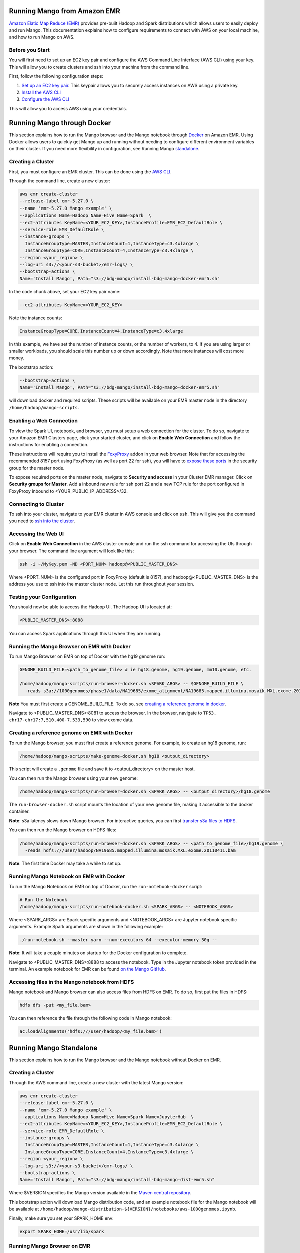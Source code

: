 Running Mango from Amazon EMR
=============================

`Amazon Elatic Map Reduce (EMR) <https://aws.amazon.com/emr/>`__ provides pre-built Hadoop and Spark distributions which allows users to easily deploy and run Mango.
This documentation explains how to configure requirements to connect with AWS on your local machine, and how to run Mango
on AWS.

Before you Start
----------------

You will first need to set up an EC2 key pair and configure the AWS Command Line Interface (AWS CLI) using your key.
This will allow you to create clusters and ssh into your machine from the command line.

First, follow the following configuration steps:

1. `Set up an EC2 key pair <https://docs.aws.amazon.com/AWSEC2/latest/UserGuide/ec2-key-pairs.html#having-ec2-create-your-key-pair>`__.
   This keypair allows you to securely access instances on AWS using a private key.
2. `Install the AWS CLI <https://docs.aws.amazon.com/cli/latest/userguide/installing.html>`__
3. `Configure the AWS CLI <https://docs.aws.amazon.com/cli/latest/userguide/cli-chap-getting-started.html>`__


This will allow you to access AWS using your credentials.


Running Mango through Docker
============================

This section explains how to run the Mango browser and the Mango notebook through `Docker <https://www.docker.com/>`__ on Amazon EMR.
Using Docker allows users to quickly get Mango up and running without needing to configure different environment variables on
their cluster. If you need more flexibility in configuration, see Running Mango standalone_.

Creating a Cluster
------------------

First, you must configure an EMR cluster. This can be done using the `AWS CLI <https://docs.aws.amazon.com/cli/latest/userguide/installing.html>`__.

Through the command line, create a new cluster:

.. code:: bash

  aws emr create-cluster
  --release-label emr-5.27.0 \
  --name 'emr-5.27.0 Mango example' \
  --applications Name=Hadoop Name=Hive Name=Spark  \
  --ec2-attributes KeyName=<YOUR_EC2_KEY>,InstanceProfile=EMR_EC2_DefaultRole \
  --service-role EMR_DefaultRole \
  --instance-groups \
    InstanceGroupType=MASTER,InstanceCount=1,InstanceType=c3.4xlarge \
    InstanceGroupType=CORE,InstanceCount=4,InstanceType=c3.4xlarge \
  --region <your_region> \
  --log-uri s3://<your-s3-bucket>/emr-logs/ \
  --bootstrap-actions \
  Name='Install Mango', Path="s3://bdg-mango/install-bdg-mango-docker-emr5.sh"

In the code chunk above, set your EC2 key pair name:

.. code:: bash

    --ec2-attributes KeyName=<YOUR_EC2_KEY>

Note the instance counts:

.. code:: bash

    InstanceGroupType=CORE,InstanceCount=4,InstanceType=c3.4xlarge

In this example, we have set the number of instance counts, or the number of workers, to 4. If you are using larger or
smaller workloads, you should scale this number up or down accordingly. Note that more instances will cost more money.

The bootstrap action:

.. code:: bash

  --bootstrap-actions \
  Name='Install Mango', Path="s3://bdg-mango/install-bdg-mango-docker-emr5.sh"

will download docker and required scripts. These scripts will be available on your EMR master node in the directory ``/home/hadoop/mango-scripts``.


Enabling a Web Connection
--------------------------
To view the Spark UI, notebook, and browser, you must setup a web connection for the cluster. To do so, navigate to your Amazon EMR
Clusters page, click your started cluster, and click on **Enable Web Connection** and follow the instructions for enabling a connection.

.. image:: ../img/EMR/enable_web_connection.png

These instructions will require you to install the `FoxyProxy <https://getfoxyproxy.org/>`__ addon in your web browser.
Note that for accessing the recommended 8157 port using FoxyProxy (as well as port 22 for ssh), you will have to
`expose these ports <https://docs.aws.amazon.com/AWSEC2/latest/UserGuide/authorizing-access-to-an-instance.html>`__
in the security group for the master node.

To expose required ports on the master node, navigate to **Security and access** in your Cluster EMR manager. Click on **Security groups for Master**. Add a inbound new rule for ssh port 22 and a new TCP rule for
the port configured in FoxyProxy inbound to <YOUR_PUBLIC_IP_ADDRESS>/32.

.. image:: ../img/EMR/AWS_security_groups.png

Connecting to Cluster
---------------------

To ssh into your cluster, navigate to your EMR cluster in AWS console and click on ``ssh``. This will give you the command
you need to `ssh into the cluster <https://aws.amazon.com/premiumsupport/knowledge-center/ec2-linux-ssh-troubleshooting/>`__.

.. image:: ../img/EMR/ssh_master.png

Accessing the Web UI
--------------------

Click on **Enable Web Connection** in the AWS cluster console and run the ssh command for accessing the UIs through your browser.
The command line argument will look like this:

.. code:: bash

 ssh -i ~/MyKey.pem -ND <PORT_NUM> hadoop@<PUBLIC_MASTER_DNS>

Where <PORT_NUM> is the configured port in FoxyProxy (default is 8157), and hadoop@<PUBLIC_MASTER_DNS> is the address you use
to ssh into the master cluster node. Let this run throughout your session.

Testing your Configuration
--------------------------

You should now be able to access the Hadoop UI.
The Hadoop UI is located at:

.. code:: bash

  <PUBLIC_MASTER_DNS>:8088

You can access Spark applications through this UI when they are running.


Running the Mango Browser on EMR with Docker
--------------------------------------------

To run Mango Browser on EMR on top of Docker with the hg19 genome run:


.. code:: bash

  GENOME_BUILD_FILE=<path_to_genome_file> # ie hg18.genome, hg19.genome, mm10.genome, etc.

  /home/hadoop/mango-scripts/run-browser-docker.sh <SPARK_ARGS> -- $GENOME_BUILD_FILE \
    -reads s3a://1000genomes/phase1/data/NA19685/exome_alignment/NA19685.mapped.illumina.mosaik.MXL.exome.20110411.bam


**Note** You must first create a GENOME_BUILD_FILE. To do so, see `creating a reference genome in docker <#creating-a-reference-genome-on-emr-with-docker>`__.

Navigate to <PUBLIC_MASTER_DNS>:8081 to access the browser. In the browser, navigate to ``TP53, chr17-chr17:7,510,400-7,533,590`` to view exome data.


Creating a reference genome on EMR with Docker
----------------------------------------------

To run the Mango browser, you must first create a reference genome. For example, to
create an hg18 genome, run:

.. code:: bash

    /home/hadoop/mango-scripts/make-genome-docker.sh hg18 <output_directory>

This script will create a ``.genome`` file and save it to <output_directory> on the master host.

You can then run the Mango browser using your new genome:

.. code:: bash

    /home/hadoop/mango-scripts/run-browser-docker.sh <SPARK_ARGS> -- <output_directory>/hg18.genome


The ``run-browser-docker.sh`` script mounts the location of your new genome file, making it accessible to the docker container.


**Note**: s3a latency slows down Mango browser. For interactive queries, you can first `transfer s3a files to HDFS <https://docs.aws.amazon.com/emr/latest/ReleaseGuide/UsingEMR_s3distcp.html>`__.

You can then run the Mango browser on HDFS files:

.. code:: bash

  /home/hadoop/mango-scripts/run-browser-docker.sh <SPARK_ARGS> -- <path_to_genome_file>/hg19.genome \
    -reads hdfs:///user/hadoop/NA19685.mapped.illumina.mosaik.MXL.exome.20110411.bam


**Note**: The first time Docker may take a while to set up.


Running Mango Notebook on EMR with Docker
-----------------------------------------

To run the Mango Notebook on EMR on top of Docker, run the ``run-notebook-docker`` script:

.. code:: bash

  # Run the Notebook
  /home/hadoop/mango-scripts/run-notebook-docker.sh <SPARK_ARGS> -- <NOTEBOOK_ARGS>

Where <SPARK_ARGS> are Spark specific arguments and <NOTEBOOK_ARGS> are Jupyter notebook specific arguments.
Example Spark arguments are shown in the following example:

.. code:: bash

  ./run-notebook.sh --master yarn --num-executors 64 --executor-memory 30g --

**Note**: It will take a couple minutes on startup for the Docker configuration to complete.


Navigate to <PUBLIC_MASTER_DNS>:8888 to access the notebook. Type in the Jupyter notebook token provided in the terminal.
An example notebook for EMR can be found `on the Mango GitHub <https://github.com/bigdatagenomics/mango/blob/master/example-files/notebooks/aws-1000genomes.ipynb>`__.

Accessing files in the Mango notebook from HDFS
-----------------------------------------------
Mango notebook and Mango browser can also access files from HDFS on EMR. To do so, first put the files in HDFS:

.. code:: bash

  hdfs dfs -put <my_file.bam>

You can then reference the file through the following code in Mango notebook:

.. code:: bash

  ac.loadAlignments('hdfs:///user/hadoop/<my_file.bam>')

.. _standalone:

Running Mango Standalone
========================

This section explains how to run the Mango browser and the Mango notebook without Docker on EMR.

Creating a Cluster
------------------

Through the AWS command line, create a new cluster with the latest Mango version:

.. code:: bash

  aws emr create-cluster
  --release-label emr-5.27.0 \
  --name 'emr-5.27.0 Mango example' \
  --applications Name=Hadoop Name=Hive Name=Spark Name=JupyterHub  \
  --ec2-attributes KeyName=<YOUR_EC2_KEY>,InstanceProfile=EMR_EC2_DefaultRole \
  --service-role EMR_DefaultRole \
  --instance-groups \
    InstanceGroupType=MASTER,InstanceCount=1,InstanceType=c3.4xlarge \
    InstanceGroupType=CORE,InstanceCount=4,InstanceType=c3.4xlarge \
  --region <your_region> \
  --log-uri s3://<your-s3-bucket>/emr-logs/ \
  --bootstrap-actions \
  Name='Install Mango', Path="s3://bdg-mango/install-bdg-mango-dist-emr5.sh"

Where $VERSION specifies the Mango version available in the `Maven central repository <https://search.maven.org/search?q=g:org.bdgenomics.mango>`__.

This bootstrap action will download Mango distribution code, and an example notebook file for the Mango notebook will
be available at ``/home/hadoop/mango-distribution-${VERSION}/notebooks/aws-1000genomes.ipynb``.

Finally, make sure you set your SPARK_HOME env:

.. code:: bash

  export SPARK_HOME=/usr/lib/spark


Running Mango Browser on EMR
----------------------------

To run Mango Browser on EMR on top of Docker, you will first need to configure a reference. To create a reference, see
`Building a Genome <../browser/genomes.html>`__.

Simply run:

.. code:: bash

  make_genome <GENOME_NAME> <OUTPUT_LOCATION>

This will save a file called ``<GENOME_NAME>.genome`` to your ``<OUTPUT_LOCATION>``.
Now that you have a reference, you can run Mango browser:

.. code:: bash

    /home/hadoop/mango/scripts/run-browser-emr.sh \
               --  \
                <path_to_genome>/hg19.genome \
               -reads s3a://1000genomes/phase1/data/NA19685/exome_alignment/NA19685.mapped.illumina.mosaik.MXL.exome.20110411.bam \
               -port 8080

To visualize data in the NA19685 exome, navigate to ``chr17:7,569,720-7,592,868``. Here, you will see reads surrounding TP53.

**Note**: Pulling data from s3a has high latency, and thus slows down Mango browser. For interactive queries, you can first `transfer s3a files to HDFS <https://docs.aws.amazon.com/emr/latest/ReleaseGuide/UsingEMR_s3distcp.html>`__.
The package ``net.fnothaft:jsr203-s3a:0.0.2`` used above is required for loading files from s3a. This is not required if you are only accessing data from HDFS.

If you have not `established a web connection <#enabling-a-web-connection>`__, set up an `ssh tunnel on the master node to view the browser at port 8081 <https://docs.aws.amazon.com/emr/latest/ManagementGuide/emr-ssh-tunnel-local.html>`__.

In the browser, navigate to a ``TP53, chr17:7,510,400-7,533,590`` with exome data to view results.


Running Mango Notebook on EMR
-----------------------------

To run Mango Notebook on EMR, run the mango-notebook script:

.. code:: bash

  /home/hadoop/mango/scripts/run-notebook-emr.sh \
        -- <NOTEBOOK_ARGS>

If you have `established a web connection <#enabling-a-web-connection>`__, you will now be able to access
the Mango notebook at ``<PUBLIC_MASTER_DNS>:8888``.
